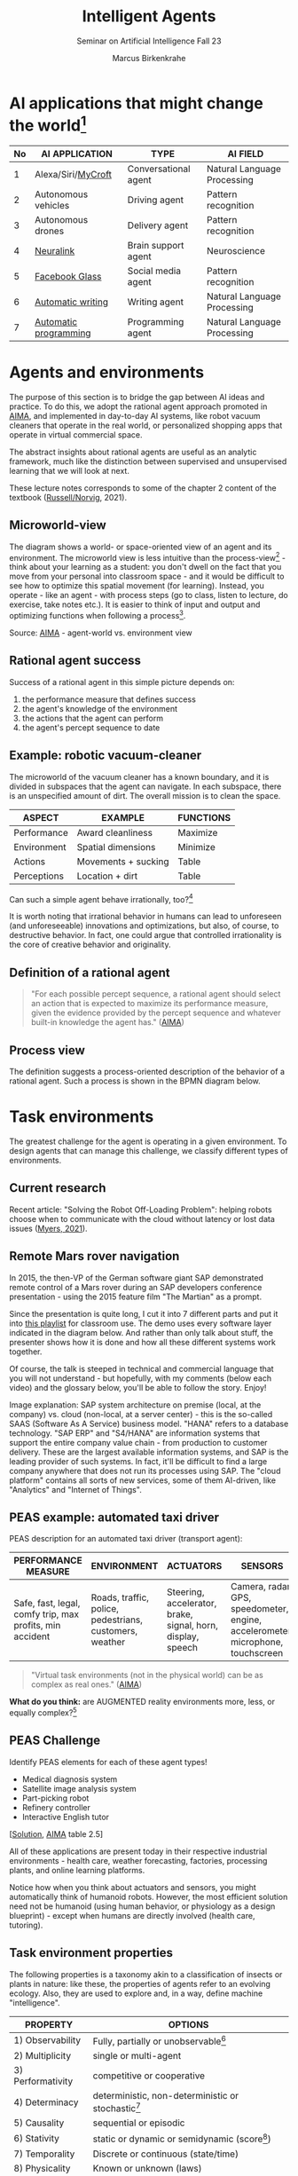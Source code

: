 #+TITLE:Intelligent Agents
#+AUTHOR: Marcus Birkenkrahe
#+Subtitle: Seminar on Artificial Intelligence Fall 23
#+OPTIONS: toc:nil num:nil ^:nil
#+startup: overview hideblocks inlineimages indent
#+INFOJS_OPT: :view:info
* AI applications that might change the world[fn:4]

| No | AI APPLICATION        | TYPE                 | AI FIELD                    |
|----+-----------------------+----------------------+-----------------------------|
|  1 | Alexa/Siri/[[https://mycroft.ai/][MyCroft]]    | Conversational agent | Natural Language Processing |
|  2 | Autonomous vehicles   | Driving agent        | Pattern recognition         |
|  3 | Autonomous drones     | Delivery agent       | Pattern recognition         |
|----+-----------------------+----------------------+-----------------------------|
|  4 | [[https://neuralink.com/][Neuralink]]             | Brain support agent  | Neuroscience                |
|  5 | [[https://about.fb.com/news/2021/09/introducing-ray-ban-stories-smart-glasses/][Facebook Glass]]        | Social media agent   | Pattern recognition         |
|  6 | [[https://www.jarvis.ai/][Automatic writing]]     | Writing agent        | Natural Language Processing |
|  7 | [[https://openai.com/blog/openai-codex/][Automatic programming]] | Programming agent    | Natural Language Processing |
|----+-----------------------+----------------------+-----------------------------|
* Agents and environments

The purpose of this section is to bridge the gap between AI ideas
and practice. To do this, we adopt the rational agent approach
promoted in [[aima][AIMA]], and implemented in day-to-day AI systems, like
robot vacuum cleaners that operate in the real world, or
personalized shopping apps that operate in virtual commercial space.

The abstract insights about rational agents are useful as an
analytic framework, much like the distinction between supervised and
unsupervised learning that we will look at next.

These lecture notes corresponds to some of the chapter 2 content of
the textbook ([[aima][Russell/Norvig]], 2021).

** Microworld-view

The diagram shows a world- or space-oriented view of an agent and
its environment. The microworld view is less intuitive than the
process-view[fn:1] - think about your learning as a student: you
don't dwell on the fact that you move from your personal into
classroom space - and it would be difficult to see how to optimize
this spatial movement (for learning). Instead, you operate - like
an agent - with process steps (go to class, listen to lecture, do
exercise, take notes etc.). It is easier to think of input and
output and optimizing functions when following a process[fn:2].

[[../img/agents.png]]

Source: [[aima][AIMA]] - agent-world vs. environment view

** Rational agent success

Success of a rational agent in this simple picture depends on:

1) the performance measure that defines success
2) the agent's knowledge of the environment
3) the actions that the agent can perform
4) the agent's percept sequence to date

** Example: robotic vacuum-cleaner

The microworld of the vacuum cleaner has a known boundary, and it
is divided in subspaces that the agent can navigate. In each
subspace, there is an unspecified amount of dirt. The overall
mission is to clean the space.

[[../img/vacuum.png]]

| ASPECT      | EXAMPLE             | FUNCTIONS |
|-------------+---------------------+-----------|
| Performance | Award cleanliness   | Maximize  |
| Environment | Spatial dimensions  | Minimize  |
| Actions     | Movements + sucking | Table     |
| Perceptions | Location + dirt     | Table     |

Can such a simple agent behave irrationally, too?[fn:3]

It is worth noting that irrational behavior in humans can lead to
unforeseen (and unforeseeable) innovations and optimizations, but
also, of course, to destructive behavior. In fact, one could argue
that controlled irrationality is the core of creative behavior and
originality.

** Definition of a rational agent

#+begin_quote
"For each possible percept sequence, a rational agent should select
an action that is expected to maximize its performance measure,
given the evidence provided by the percept sequence and whatever
built-in knowledge the agent has." ([[aima][AIMA]])
#+end_quote

** Process view

The definition suggests a process-oriented description of the
behavior of a rational agent. Such a process is shown in the BPMN
diagram below.

[[../img/agents_and_environments.png]]

* Task environments

The greatest challenge for the agent is operating in a given
environment. To design agents that can manage this challenge, we
classify different types of environments.

** Current research

Recent article: "Solving the Robot Off-Loading Problem": helping
robots choose when to communicate with the cloud without latency or
lost data issues ([[myers][Myers, 2021]]).

[[../img/drone.jpg]]

** Remote Mars rover navigation

In 2015, the then-VP of the German software giant SAP demonstrated
remote control of a Mars rover during an SAP developers conference
presentation - using the 2015 feature film "The Martian" as a
prompt.

Since the presentation is quite long, I cut it into 7 different
parts and put it into [[https://youtube.com/playlist?list=PL6SfZh1-kWXnWedFzgEwt6R6zhjdBxJsT][this playlist]] for classroom use. The demo
uses every software layer indicated in the diagram below. And
rather than only talk about stuff, the presenter shows how it is
done and how all these different systems work together.

Of course, the talk is steeped in technical and commercial language
that you will not understand - but hopefully, with my comments
(below each video) and the glossary below, you'll be able to follow
the story. Enjoy!


[[../img/sap.png]]

Image explanation: SAP system architecture on premise (local, at
the company) vs. cloud (non-local, at a server center) - this is
the so-called SAAS (Software As A Service) business model. "HANA"
refers to a database technology. "SAP ERP" and "S4/HANA" are
information systems that support the entire company value chain -
from production to customer delivery. These are the largest
available information systems, and SAP is the leading provider of
such systems. In fact, it'll be difficult to find a large company
anywhere that does not run its processes using SAP. The "cloud
platform" contains all sorts of new services, some of them
AI-driven, like "Analytics" and "Internet of Things".

** PEAS example: automated taxi driver

PEAS description for an automated taxi driver (transport agent):

| PERFORMANCE MEASURE                                      | ENVIRONMENT                                             | ACTUATORS                                                   | SENSORS                                                                         |
|----------------------------------------------------------+---------------------------------------------------------+-------------------------------------------------------------+---------------------------------------------------------------------------------|
| Safe, fast, legal, comfy trip, max profits, min accident | Roads, traffic, police, pedestrians, customers, weather | Steering, accelerator, brake, signal, horn, display, speech | Camera, radar, GPS, speedometer, engine, accelerometer, microphone, touchscreen |

#+begin_quote
"Virtual task environments (not in the physical world) can be as
complex as real ones." ([[aima][AIMA]])
#+end_quote

*What do you think:* are AUGMENTED reality environments more, less,
or equally complex?[fn:5]

** PEAS Challenge

Identify PEAS elements for each of these agent types!

 - Medical diagnosis system
 - Satellite image analysis system
 - Part-picking robot
 - Refinery controller
 - Interactive English tutor

[[[https://github.com/birkenkrahe/ai23/blob/main/img/challenge.png][Solution]], [[aima][AIMA]] table 2.5]

All of these applications are present today in their respective
industrial environments - health care, weather forecasting,
factories, processing plants, and online learning platforms.

Notice how when you think about actuators and sensors, you might
automatically think of humanoid robots. However, the most efficient
solution need not be humanoid (using human behavior, or physiology
as a design blueprint) - except when humans are directly involved
(health care, tutoring).

** Task environment properties

The following properties is a taxonomy akin to a classification of
insects or plants in nature: like these, the properties of agents
refer to an evolving ecology. Also, they are used to explore and,
in a way, define machine "intelligence".

| PROPERTY          | OPTIONS                                              |
|-------------------+------------------------------------------------------|
| 1) Observability  | Fully, partially or unobservable[fn:6]               |
| 2) Multiplicity   | single or multi-agent                                |
| 3) Performativity | competitive or cooperative                           |
| 4) Determinacy    | deterministic, non-deterministic or stochastic[fn:7] |
| 5) Causality      | sequential or episodic                               |
| 6) Stativity      | static or dynamic or semidynamic (score[fn:8])             |
| 7) Temporality    | Discrete or continuous (state/time)                  |
| 8) Physicality    | Known or unknown (laws)                              |
| 9) Virtuality     | Virtual or real                                      |
| 10) Locality      | Local or non-local                                   |

** Environment of the automated taxi driver
Let's look at the automated taxi driver as an example:

    1) *Observability:* The environment is partially observable - for
       example, the agent cannot observe (or even find out directly)
       what other drivers are thinking.
    2) *Multiplicity:* The agent could treat another vehicle as an
       object or as an agent, too. Which relationship it is depends on
       the design of both vehicles involved: are any messages exchanged
       between them, or are there decisions where one agent's actions
       depend on the other? For example, if the taxi agent has a sensor
       that is directly fed data from the other vehicle, they'd form a
       two-agent system whose actions depend on one another.
    3) *Performativity:* this applies only to multi-agent systems. The
       taxi environment is both cooperative (with other non-taxi
       vehicles), and competitive (with other taxi drivers).
    4) *Determinacy:* the taxi environment is non-deterministic since
       the behavior of traffic cannot be predicted with
       certainty. Certain aspects (e.g. traffic density, weather
       conditions etc.) are stochastic and can be predicted with
       quantities attached to them ("10% probability of rain during
       this trip").
    5) *Causality:* short term, episodic actions, have long-term
       consequences for the taxi agent - the agent has to think ahead
       based on the past driving history and its past actions. For
       example, when it suddenly begins to rain, it has to adjust its
       breaking behavior.
    6) *Stativity:* the driving environment changes continuously,
       requiring agent responses ("The street is wet, what do you want
       to do?") and adjustments.
    7) *Temporality:* taxi driving is a continous state and a continous
       time problem - speed and location of the taxi change all the
       time, and they change smoothly, not abruptly. Driving actions
       are also continuous. Sensor input itself is discrete (digital
       signals) but is treated as continuous (distributions are
       smoothed).
    8) *Physicality:* some of the environment is unknown e.g. when the
       journey starts. This means that the taxi driver needs to learn
       properties of its environment that cannot be hard-coded at the
       start of the journey.
    9) *Virtuality:* the automated taxi driver has both a virtual
       (testing and simulation) environment and a real
       environment. Performance, actuation and sensing are relevant for
       both environments but only the real environment is productive.
    10) *Locality:* the taxi driver deals with both local and non-local
        data, e.g. construction sites along the road are non-local,
        while road signs encountered during the drive are local. For
        the performance, local data are more relevant.

        #+begin_quote
        "The hardest [agent task environment] case is partially observable,
        multiagent, nondeterministic, sequential, dynamic, continous, and
        unknown."  ([[aima][AIMA]])
        #+end_quote

        Here are examples for some of these categories.

        [[../img/environments.png]]

        [Image source: [[aima][AIMA]] table 2.6]

** Systemic interpretation

These properties define the agent as a system with a boundary
between itself and the environment, with elements (actuators,
sensors), and relationships between these elements. This means that
the properties are not limited to AI systems - you could use them
to describe other cybernetic systems, like heating systems.

** Homework

Pick any of the online exercises for this chapter of [[aima][AIMA]] (ch. 2)
and work out a solution, or sketch a path towards a solution
(e.g. by describing what one might do, in which order), or sketch
specific problems and issues for discussion, and present in class
(for: Friday October 1).

Several of the exercises (from ex. 7) relate to material that we
have not covered yet (structure of agent programs and types of
agents), but we will have, before fall break. I think it might be
cool to continue working on some of these exercises for the
remainder of the term. You can also easily turn them into
presentations.

* Agent structure and types

#+attr_html: :width 400px
[[../img/agents.jpg]]

Sources: [[iacobelli][Iacobelli, 2015]] & [[aima][AIMA ch.2]].

** Table-driven agent programs

[[../img/apple.jpg]]

#+begin_quote
"The key challenge for AI is to find out how to write programs that
[...] produce rational behavior from a smallish [algorithmic]
program rather than from a vast [lookup] table." [[aima][AIMA]]:67
#+end_quote

** Simple reflex agents[fn:9]

Requires: condition-action rules

Example: vacuum robot (smart home).

The agent acts according to a ~rule~ whose condition
matches the current ~state~, as defined by the ~percept~.

Pseudocode:
#+attr_html: :width 400px
[[../img/simplecode.png]]

Figure:
#+attr_html: :width 400px
[[../img/simple.png]]

** Model based agents

Requires: model on how the agent's world evolves

Example: portfolio agent (stock market).
#+attr_html: :width 400px
[[../img/model.png]]

** Goal based agents

Requires: explicit goal-checking
#+attr_html: :width 400px
[[../img/goal.png]]

** Utility based agents

Requires: utility function.
#+attr_html: :width 400px
[[../img/utility.png]]

** Learning agents

Requires: modifies own functions
#+attr_html: :width 400px
[[../img/learning.png]]

** All types
#+attr_html: :width 400px
[[../img/all_types.png]]

** Other classifications

There are, of course, other classifications. Here is another,
widely cited one, by [[delaurentis][DeLaurentis (2005)]]. In this model, simple
reflex ("reactive"), utility and goal-based agents are labelled as
having "a set solution path" (i.e. a rule set). In fact, this
taxonomy is vulnerable: the relationships of the new five
categories suggested by this author are not obviously logically
related. Remember: if the logic of a taxonomy, a classification
scheme, is not obvious and can be tested, it is (almost) worthless,
because you cannot use it to place things uniquely into categories
(which is the only point of having a taxonomy in the first place).

#+attr_html: :width 400px
[[../img/types.jpg]]

* [[https://aimacode.github.io/aima-exercises/agents-exercises/][AIMA Exercises]]
** Briefing: DIY

You find the briefing below. For my part, I have looked through the
exercises and sketched thoughts, extensions and issues with some of
these. Over to you...

#+begin_quote
With the 4th edition (2021), the exercises for AIMA are online
only, open for submissions from everyone. I thought it might be fun
to see if we can contribute to the world-wide effort to understand
AI and where it's going. So here's the idea:

Your job:

Pick one of more of the AIMA online exercises for chapter 2,
"Intelligent Agents".  Work out a solution, or sketch a solution
path, or list issues that you can see for answering any of these
exercises.  Present your findings (informally or formally) on
Friday, October 1, in our last session before the fall break.
#+end_quote

** Relationship between evolution and ...

The difficulty for me with this exercise is that evolution is
empirically challenged: it is not directly observable, and hence
evolutionary claims and hypothesis cannot be verified
experimentally. In fact, evolution is continously undergoing
paradigmatic changes (cp. [[evolution][Pigliucci, 2009]]).

My personal doubt of evolutionary theory is anchored in its
inability to explain the origin of language (cp. [[wolfe][Wolfe, 2016]]).

** Syllogisms

The many assertions of exercise 4 are very interesting: this is an
excellent opportunity to check one's grasp on logic. AIMA makes
certain assumptions and provides definitions, and you need to check
if these assertions follow or not.

** PEAS

We did something like exercise 5 and 6 in class: giving a PEAS
description of various tasks. This is a great exercise to build a
checklist of automated or automatable activities surrounding daily
activities. You can then proceed to check if any of these already
have agents supporting them or not. And if not, you might have
found a niche!

** Glossary

Exercise 7 is a glossary exercise: I have repeatedly shown you how
and why I think it is really important to have short definitions
ready - it demonstrates your understanding and enables you to move
on through papers, discussions, etc.

** Coding

If I find the time (not this term, I am afraid), I will have a look
at the GitHub code repo for AIMA. Or perhaps one of you wants to
present and explain some of the code - e.g. for an application like
the simple utility agent "vacuum cleaner".

** Hardware

Not an answer but another question that I have because most of the
discussion in AIMA (apart from the last couple of chapters) is
about software. What is actually involved in building a real robot?

I have a great book reference: [[baumik][Bhaumik, 2018]]. Perhaps a basis for a
future special course at Lyon? Or for a summer school project?

* References

** Publications

<<baumik>> Bhaumik A (2018). From AI to Robotics. [[https://www.routledge.com/From-AI-to-Robotics-Mobile-Social-and-Sentient-Robots/Bhaumik/p/book/9780367572099][CRC Press]]. ([[https://www.amazon.com/AI-Robotics-Arkapravo-Bhaumik/dp/0367572095/ref=sr_1_2][ebook]])

<<bee>> Bee Z (24 Jan 2021). Grammarly is Garbage, and Here's Why
[Video]. [[https://youtu.be/Q5rB9jDbTPU][Online: YouTube.com]].

Chen M et al (14 Jul 2021). Evaluating Large Language Models Trained
on Code. Preprint: [[https://arxiv.org/abs/2107.03374][arxiv:2107.03374]].

<<delaurentis>> DeLaurentis DA (2005). Understanding Transportation
as System-of-Systems Design Problem. In: Proc. 43rd AIAA Aerospace
Sciences Meeting and Exhibit, Reno, US-NV, 10–13
January. [[https://arc.aiaa.org/doi/10.2514/6.2005-123][doi.org/10.2514/6.2005-123]]

<<dorner>> Dörner D (1990). The logic of failure. In:
Phil. Trans. R. Soc. Lond. B 327:463-473.

Facebook (9 Sep 2021). Introducing Ray-Ban Stories: First-Generation
Smart Glasses. [[https://about.fb.com/news/2021/09/introducing-ray-ban-stories-smart-glasses/][Online: fb.com.]]

<<iacobelli>> Francisco Iacobelli (May 15, 2021). intelligent Agents Intro
[video]. [[https://youtu.be/UjQ1AzSvCp8?t=1308][Online: youtube.com]].

<<matloff>> Matloff N (2020). Probability and Statistics for Data
Science: Math + R + Data. CRC Press.

<<myers>> Myers A (8 Sept 2021). Solving the Robot Off-Loading
Problem. [[https://hai.stanford.edu/news/solving-robot-loading-problem][Online: hai.stanford.edu]].

<<evolution>> Pigliucci M (2009). The Evolution of Evolutionary
Theory. In: Philosophy Now 71. [[https://philosophynow.org/issues/71/The_Evolution_of_Evolutionary_Theory][Online: philosophynow.org]]. ([[https://drive.google.com/file/d/1hDnImlOIh_mWv1Jzjvpw7SuR0xAr6-n4/view?usp=sharing][GDrive]])

<<reed>> Reed Floren (1 April 2021). Jarvis.ai How to Write Blog
Posts in 10 Minutes with Conversion.AI [Video]. [[https://youtu.be/z5_3S5nKfWQ?t=540][Online: youtube.com]].

<<aima>> Russell S/Norvig P (2021). AI - A Modern Approach (4th
ed). Pearson.

<<wolfe>> Wolfe T (2016). The Kingdom of Speech. ([[https://en.wikipedia.org/wiki/The_Kingdom_of_Speech][Wikipedia]])

** Websites

 - mycroft.ai - MyCroft AI speech assistant
 - openai.com - OpenAI Codex for natural language translation to code
 - neuralink.com - brain interface software and hardware
 - jarvis.ai - blog writing software
 - [[https://drive.google.com/drive/folders/1cVty0VxQ2pU99cOk8LD-rJPsOi0pOm7Z?usp=sharing][September 20, 2021]]: which AI app will change the future of the
   world?

* Footnotes

[fn:9]IMHO, these illustrations are not very clear and should be
replaced by proper modeling diagrams in BPMN or UML (use case
diagrams). This will be an assignment for the parallel "data modeling"
class!

[fn:8]In a semidynamic environment, the enviroment itself does not
change but a performance score does - chess with a clock is an
example: when the clock is ticking, the performance time changes even
though the board is static.

[fn:7]AIMA distinguishes between non-deterministic (aka uncertain) and
stochastic (aka uncertain but with a quantifiable probability).

[fn:6]"Unobservable" in principle means that the agent has no sensors
in all task environments (it must have some data otherwise it could
not perform its optimization strategy).

[fn:5]The answer depends on the measure of "complexity". For the sake
of argument, one could assume the complexity of the real world to be
"1", and of a completely static virtual world "0". Alternatively, you
have to use a complexity measure that can be quantified and
e.g. implemented in a program like Dörner's in "The logic of failure"
([[dorner][Dörner, 1990]]).

[fn:4]1-3 came from course participants (see [[https://drive.google.com/drive/folders/1cVty0VxQ2pU99cOk8LD-rJPsOi0pOm7Z?usp=sharing][whiteboard, Sept 20]]), 4-7
are my personal opinion. "Automatic writing" includes AI-driven
spell-checking apps like Grammarly (beware - cp. [[bee][Bee 2021]], though the
[[https://www.grammarly.com/blog/engineering/][Grammarly engineering blog]] is quite interesting). Quote from a video
demonstrating jarvis.ai ([[reed][Reed Floren, 2021]]): "I've created a 1000 word
article in minutes on a topic that I really know nothing about."

[fn:3]The answer is yes: whenever the maximizing or minimizing
functions are not executed well, e.g. because of lack of environmental
knowledge, or because the performance measure is ill-defined, or
because of faulty sensor data. In the case of the Rumba: not moving
(action), or not sucking (action), not respecting the boundaries
(environment), stopping short of cleaning well because of faulty
rewarding (performance), etc.

[fn:2]You could also look at the job of learning in terms of incoming
or outgoing data, or different data formats. This would be closer to
computer processing and further from the human experience.

[fn:1]Much like in probability: these are usually introduced via state
spaces (e.g. the different combinations when rolling a dice). A better
way of thinking about probability is as a process of creating one
record after another - essentially an event log of stochastic
events. Cp. [[matloff][Matloff (2020)]].
